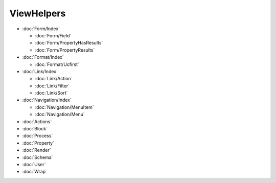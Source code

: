 ViewHelpers
===========

- :doc:`Form/Index`

  - :doc:`Form/Field`
  - :doc:`Form/PropertyHasResults`
  - :doc:`Form/PropertyResults`

- :doc:`Format/Index`

  - :doc:`Format/Ucfirst`

- :doc:`Link/Index`

  - :doc:`Link/Action`
  - :doc:`Link/Filter`
  - :doc:`Link/Sort`

- :doc:`Navigation/Index`

  - :doc:`Navigation/MenuItem`
  - :doc:`Navigation/Menu`

- :doc:`Actions`
- :doc:`Block`
- :doc:`Process`
- :doc:`Property`
- :doc:`Render`
- :doc:`Schema`
- :doc:`User`
- :doc:`Wrap`